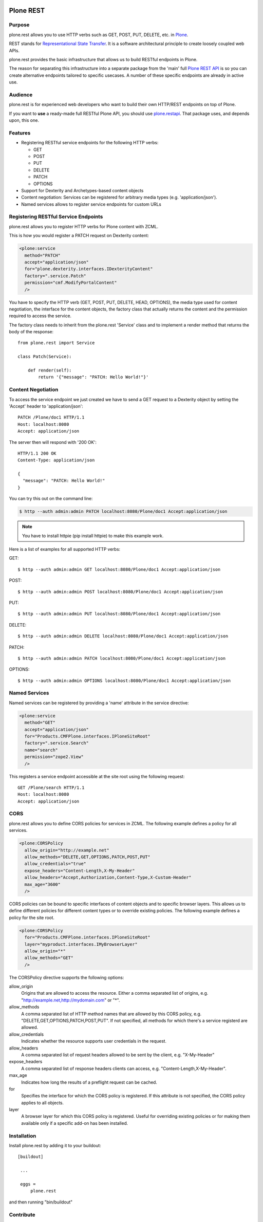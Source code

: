 .. image:: https://secure.travis-ci.org/plone/plone.rest.png?branch=master
  :target: http://travis-ci.org/plone/plone.rest

.. image:: https://coveralls.io/repos/plone/plone.rest/badge.png?branch=master
  :target: https://coveralls.io/r/plone/plone.rest

.. image:: https://landscape.io/github/plone/plone.rest/master/landscape.svg?style=plastic
  :target: https://landscape.io/github/plone/plone.rest/master
  :alt: Code Health

.. image:: https://img.shields.io/pypi/dm/plone.rest.svg
    :target: https://pypi.python.org/pypi/plone.rest/
    :alt: Downloads

.. image:: https://img.shields.io/pypi/v/plone.rest.svg
    :target: https://pypi.python.org/pypi/plone.rest/
    :alt: Latest Version

.. image:: https://img.shields.io/pypi/status/plone.rest.svg
    :target: https://pypi.python.org/pypi/plone.rest/
    :alt: Egg Status

.. image:: https://img.shields.io/pypi/l/plone.rest.svg
    :target: https://pypi.python.org/pypi/plone.rest/
    :alt: License


==========
Plone REST
==========

Purpose
-------

plone.rest allows you to use HTTP verbs such as GET, POST, PUT, DELETE, etc. in `Plone <https://www.plone.org>`_.

REST stands for `Representational State Transfer <http://en.wikipedia.org/wiki/Representational_state_transfer>`_.
It is a software architectural principle to create loosely coupled web APIs.

plone.rest provides the basic infrastructure that allows us to build RESTful endpoints in Plone.

The reason for separating this infrastructure into a separate package from the 'main' full `Plone REST API <https://github.com/plone/plone.restapi>`_ is so you can create alternative endpoints tailored to specific usecases. A number of these specific endpoints are already in active use.


Audience
--------

plone.rest is for experienced web developers who want to build their own HTTP/REST endpoints on top of Plone.

If you want to **use** a ready-made full RESTful Plone API, you should use `plone.restapi <https://github.com/plone/plone.restapi>`_.
That package uses, and depends upon, this one.


Features
--------

* Registering RESTful service endpoints for the following HTTP verbs:

  * GET
  * POST
  * PUT
  * DELETE
  * PATCH
  * OPTIONS

* Support for Dexterity and Archetypes-based content objects
* Content negotiation: Services can be registered for arbitrary media types (e.g. 'application/json').
* Named services allows to register service endpoints for custom URLs


Registering RESTful Service Endpoints
-------------------------------------

plone.rest allows you to register HTTP verbs for Plone content with ZCML.

This is how you would register a PATCH request on Dexterity content:

.. code-block:: xml

  <plone:service
    method="PATCH"
    accept="application/json"
    for="plone.dexterity.interfaces.IDexterityContent"
    factory=".service.Patch"
    permission="cmf.ModifyPortalContent"
    />

You have to specify the HTTP verb (GET, POST, PUT, DELETE, HEAD, OPTIONS), the
media type used for content negotiation, the interface for the content objects,
the factory class that actually returns the content and the permission required
to access the service.

The factory class needs to inherit from the plone.rest 'Service' class and to implement a render method that returns the body of the response::

  from plone.rest import Service

  class Patch(Service):

      def render(self):
          return '{"message": "PATCH: Hello World!"}'


Content Negotiation
-------------------

To access the service endpoint we just created we have to send a GET request to a Dexterity object by setting the 'Accept' header to 'application/json'::

  PATCH /Plone/doc1 HTTP/1.1
  Host: localhost:8080
  Accept: application/json

The server then will respond with '200 OK'::

  HTTP/1.1 200 OK
  Content-Type: application/json

  {
    "message": "PATCH: Hello World!"
  }

You can try this out on the command line:

.. code-block:: console

    $ http --auth admin:admin PATCH localhost:8080/Plone/doc1 Accept:application/json

.. note:: You have to install httpie (pip install httpie) to make this example work.

Here is a list of examples for all supported HTTP verbs:

GET::

  $ http --auth admin:admin GET localhost:8080/Plone/doc1 Accept:application/json

POST::

  $ http --auth admin:admin POST localhost:8080/Plone/doc1 Accept:application/json

PUT::

  $ http --auth admin:admin PUT localhost:8080/Plone/doc1 Accept:application/json

DELETE::

  $ http --auth admin:admin DELETE localhost:8080/Plone/doc1 Accept:application/json

PATCH::

  $ http --auth admin:admin PATCH localhost:8080/Plone/doc1 Accept:application/json

OPTIONS::

  $ http --auth admin:admin OPTIONS localhost:8080/Plone/doc1 Accept:application/json


Named Services
--------------

Named services can be registered by providing a 'name' attribute in the service directive:

.. code-block:: xml

  <plone:service
    method="GET"
    accept="application/json"
    for="Products.CMFPlone.interfaces.IPloneSiteRoot"
    factory=".service.Search"
    name="search"
    permission="zope2.View"
    />

This registers a service endpoint accessible at the site root using the
following request::

  GET /Plone/search HTTP/1.1
  Host: localhost:8080
  Accept: application/json


CORS
----

plone.rest allows you to define CORS policies for services in ZCML. The
following example defines a policy for all services.

.. code-block:: xml

  <plone:CORSPolicy
    allow_origin="http://example.net"
    allow_methods="DELETE,GET,OPTIONS,PATCH,POST,PUT"
    allow_credentials="true"
    expose_headers="Content-Length,X-My-Header"
    allow_headers="Accept,Authorization,Content-Type,X-Custom-Header"
    max_age="3600"
    />

CORS policies can be bound to specific interfaces of content objects and to
specific browser layers. This allows us to define different policies for
different content types or to override existing policies. The following example
defines a policy for the site root.

.. code-block:: xml

  <plone:CORSPolicy
    for="Products.CMFPlone.interfaces.IPloneSiteRoot"
    layer="myproduct.interfaces.IMyBrowserLayer"
    allow_origin="*"
    allow_methods="GET"
    />

The CORSPolicy directive supports the following options:

allow_origin
  Origins that are allowed to access the resource. Either a comma separated
  list of origins, e.g. "http://example.net,http://mydomain.com" or "*".

allow_methods
  A comma separated list of HTTP method names that are allowed by this CORS
  policy, e.g. "DELETE,GET,OPTIONS,PATCH,POST,PUT". If not specified, all
  methods for which there's a service registerd are allowed.

allow_credentials
  Indicates whether the resource supports user credentials in the request.

allow_headers
  A comma separated list of request headers allowed to be sent by the client,
  e.g. "X-My-Header"

expose_headers
  A comma separated list of response headers clients can access,
  e.g. "Content-Length,X-My-Header".

max_age
  Indicates how long the results of a preflight request can be cached.

for
  Specifies the interface for which the CORS policy is registered. If this
  attribute is not specified, the CORS policy applies to all objects.

layer
  A browser layer for which this CORS policy is registered. Useful for
  overriding existing policies or for making them available only if a specific
  add-on has been installed.


Installation
------------

Install plone.rest by adding it to your buildout::

   [buildout]

    ...

    eggs =
        plone.rest

and then running "bin/buildout"


Contribute
----------

- Issue Tracker: https://github.com/plone/plone.rest/issues
- Source Code: https://github.com/plone/plone.rest
- Documentation: https://pypi.python.org/pypi/plone.rest


Support
-------

This package is maintained by Timo Stollenwerk <tisto@plone.org> and Ramon Navarro Bosch <ramon.nb@gmail.com>.

If you are having issues, please `let us know <https://github.com/plone/plone.rest/issues>`_.


License
-------

The project is licensed under the GPLv2.
